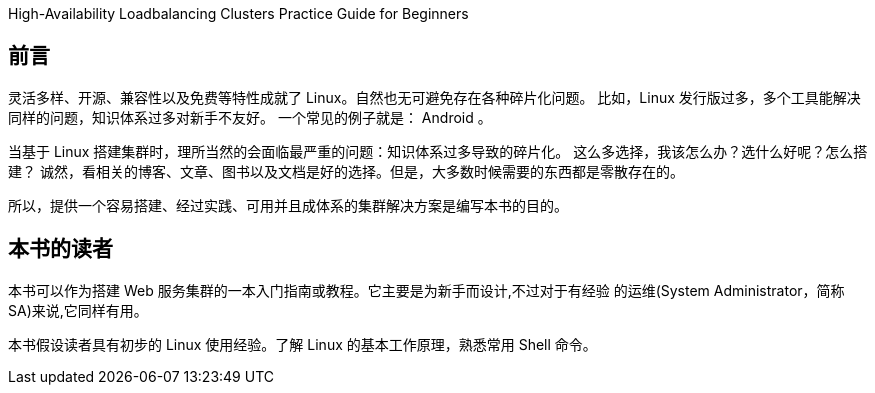 High-Availability Loadbalancing Clusters Practice Guide for Beginners

[preface]
== 前言

灵活多样、开源、兼容性以及免费等特性成就了 Linux。自然也无可避免存在各种碎片化问题。
比如，Linux 发行版过多，多个工具能解决同样的问题，知识体系过多对新手不友好。
一个常见的例子就是： Android 。

当基于 Linux 搭建集群时，理所当然的会面临最严重的问题：知识体系过多导致的碎片化。
这么多选择，我该怎么办？选什么好呢？怎么搭建？
诚然，看相关的博客、文章、图书以及文档是好的选择。但是，大多数时候需要的东西都是零散存在的。

所以，提供一个容易搭建、经过实践、可用并且成体系的集群解决方案是编写本书的目的。

[preface]
== 本书的读者

本书可以作为搭建 Web 服务集群的一本入门指南或教程。它主要是为新手而设计,不过对于有经验
的运维(System Administrator，简称SA)来说,它同样有用。

本书假设读者具有初步的 Linux 使用经验。了解 Linux 的基本工作原理，熟悉常用 Shell 命令。
